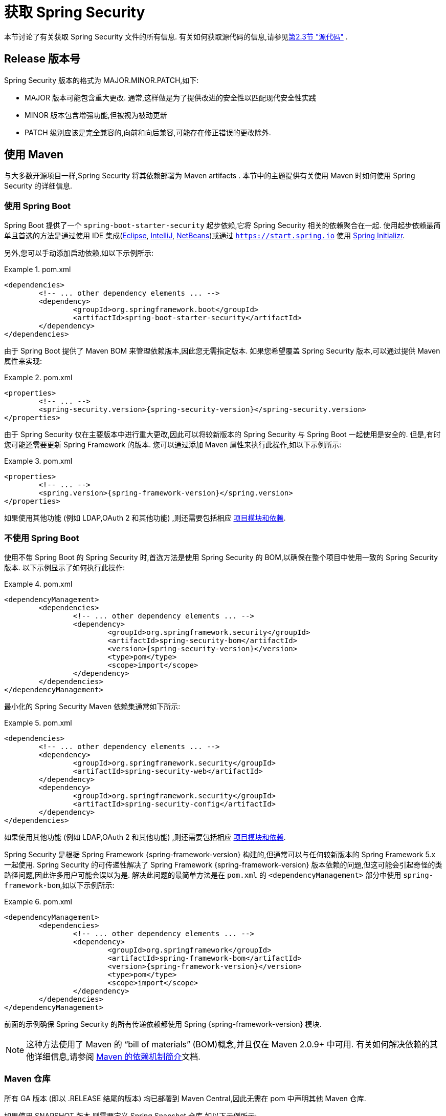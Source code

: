 [[getting]]
= 获取 Spring Security

本节讨论了有关获取 Spring Security 文件的所有信息.  有关如何获取源代码的信息,请参见<<community-source,第2.3节 "源代码">> .

== Release 版本号

Spring Security 版本的格式为 MAJOR.MINOR.PATCH,如下:

* MAJOR 版本可能包含重大更改. 通常,这样做是为了提供改进的安全性以匹配现代安全性实践
* MINOR 版本包含增强功能,但被视为被动更新
* PATCH 级别应该是完全兼容的,向前和向后兼容,可能存在修正错误的更改除外.


[[maven]]
== 使用 Maven
与大多数开源项目一样,Spring Security 将其依赖部署为 Maven  artifacts .  本节中的主题提供有关使用 Maven 时如何使用 Spring Security 的详细信息.

[[getting-maven-boot]]
=== 使用 Spring Boot

Spring Boot 提供了一个 `spring-boot-starter-security` 起步依赖,它将 Spring Security 相关的依赖聚合在一起.
使用起步依赖最简单且首选的方法是通过使用 IDE 集成(https://joshlong.com/jl/blogPost/tech_tip_geting_started_with_spring_boot.html[Eclipse], https://www.jetbrains.com/help/idea/spring-boot.html#d1489567e2[IntelliJ], https://github.com/AlexFalappa/nb-springboot/wiki/Quick-Tour[NetBeans])或通过 `https://start.spring.io` 使用 https://docs.spring.io/initializr/docs/current/reference/html/[Spring Initializr].

另外,您可以手动添加启动依赖,如以下示例所示:


.pom.xml
====
[source,xml,subs="verbatim,attributes"]
----
<dependencies>
	<!-- ... other dependency elements ... -->
	<dependency>
		<groupId>org.springframework.boot</groupId>
		<artifactId>spring-boot-starter-security</artifactId>
	</dependency>
</dependencies>
----
====

由于 Spring Boot 提供了 Maven BOM 来管理依赖版本,因此您无需指定版本.  如果您希望覆盖 Spring Security 版本,可以通过提供 Maven 属性来实现:

.pom.xml
====
[source,xml,subs="verbatim,attributes"]
----
<properties>
	<!-- ... -->
	<spring-security.version>{spring-security-version}</spring-security.version>
</properties>
----
====

由于 Spring Security 仅在主要版本中进行重大更改,因此可以将较新版本的 Spring Security 与 Spring Boot 一起使用是安全的.  但是,有时您可能还需要更新 Spring Framework 的版本.  您可以通过添加 Maven 属性来执行此操作,如以下示例所示:

.pom.xml
====
[source,xml,subs="verbatim,attributes"]
----
<properties>
	<!-- ... -->
	<spring.version>{spring-framework-version}</spring.version>
</properties>
----
====

如果使用其他功能 (例如 LDAP,OAuth 2 和其他功能) ,则还需要包括相应 <<modules,项目模块和依赖>>.

[[getting-maven-no-boot]]
=== 不使用 Spring Boot

使用不带 Spring Boot 的 Spring Security 时,首选方法是使用 Spring Security 的 BOM,以确保在整个项目中使用一致的 Spring Security 版本.  以下示例显示了如何执行此操作:

.pom.xml
====
[source,xml,ubs="verbatim,attributes"]
----
<dependencyManagement>
	<dependencies>
		<!-- ... other dependency elements ... -->
		<dependency>
			<groupId>org.springframework.security</groupId>
			<artifactId>spring-security-bom</artifactId>
			<version>{spring-security-version}</version>
			<type>pom</type>
			<scope>import</scope>
		</dependency>
	</dependencies>
</dependencyManagement>
----
====

最小化的 Spring Security Maven 依赖集通常如下所示:

.pom.xml
====
[source,xml,subs="verbatim,attributes"]
----
<dependencies>
	<!-- ... other dependency elements ... -->
	<dependency>
		<groupId>org.springframework.security</groupId>
		<artifactId>spring-security-web</artifactId>
	</dependency>
	<dependency>
		<groupId>org.springframework.security</groupId>
		<artifactId>spring-security-config</artifactId>
	</dependency>
</dependencies>
----
====

如果使用其他功能 (例如 LDAP,OAuth 2 和其他功能) ,则还需要包括相应 <<modules,项目模块和依赖>>.

Spring Security 是根据 Spring Framework {spring-framework-version} 构建的,但通常可以与任何较新版本的 Spring Framework 5.x 一起使用.
Spring Security 的可传递性解决了 Spring Framework {spring-framework-version} 版本依赖的问题,但这可能会引起奇怪的类路径问题,因此许多用户可能会误以为是.
解决此问题的最简单方法是在 `pom.xml` 的 `<dependencyManagement>` 部分中使用 `spring-framework-bom`,如以下示例所示:

.pom.xml
====
[source,xml,subs="verbatim,attributes"]
----
<dependencyManagement>
	<dependencies>
		<!-- ... other dependency elements ... -->
		<dependency>
			<groupId>org.springframework</groupId>
			<artifactId>spring-framework-bom</artifactId>
			<version>{spring-framework-version}</version>
			<type>pom</type>
			<scope>import</scope>
		</dependency>
	</dependencies>
</dependencyManagement>
----
====

前面的示例确保 Spring Security 的所有传递依赖都使用 Spring  {spring-framework-version} 模块.

[NOTE]
====
这种方法使用了 Maven 的 "`bill of materials`" (BOM)概念,并且仅在 Maven 2.0.9+ 中可用.  有关如何解决依赖的其他详细信息,请参阅 https://maven.apache.org/guides/introduction/introduction-to-dependency-mechanism.html[Maven 的依赖机制简介]文档.
====

[[maven-repositories]]
=== Maven 仓库
所有 GA 版本 (即以 .RELEASE 结尾的版本) 均已部署到 Maven Central,因此无需在 pom 中声明其他 Maven 仓库.

如果使用 SNAPSHOT 版本,则需要定义 Spring Snapshot 仓库,如以下示例所示:

.pom.xml
====
[source,xml]
----
<repositories>
	<!-- ... possibly other repository elements ... -->
	<repository>
		<id>spring-snapshot</id>
		<name>Spring Snapshot Repository</name>
		<url>https://repo.spring.io/snapshot</url>
	</repository>
</repositories>
----
====

如果使用里程碑版本或候选版本,则需要定义 Spring Milestone 仓库,如以下示例所示:

.pom.xml
====
[source,xml]
----
<repositories>
	<!-- ... possibly other repository elements ... -->
	<repository>
		<id>spring-milestone</id>
		<name>Spring Milestone Repository</name>
		<url>https://repo.spring.io/milestone</url>
	</repository>
</repositories>
----
====

[[getting-gradle]]
== 使用 Gradle

作为大多数开源项目,Spring Security 将其依赖部署为 Maven  artifacts ,从而提供了一流的 Gradle 支持.  以下主题详细介绍了使用 Gradle 时如何使用 Spring Security.

[[getting-gradle-boot]]
=== 使用 Spring Boot

Spring Boot 提供了一个 `spring-boot-starter-security` 起步依赖,它将 Spring Security 相关的依赖聚合在一起.
使用起步依赖最简单且首选的方法是通过使用IDE集成( https://joshlong.com/jl/blogPost/tech_tip_geting_started_with_spring_boot.html[Eclipse], https://www.jetbrains.com/help/idea/spring-boot.html#d1489567e2[IntelliJ], https://github.com/AlexFalappa/nb-springboot/wiki/Quick-Tour[NetBeans]) 或通过 `https://start.spring.io` 使用 https://docs.spring.io/initializr/docs/current/reference/html/[Spring Initializr].

另外,您可以手动添加起步依赖,如以下示例所示:

.build.gradle
====
[source,groovy]
[subs="verbatim,attributes"]
----
dependencies {
	compile "org.springframework.boot:spring-boot-starter-security"
}
----
====

由于 Spring Boot 提供了 Maven BOM 来管理依赖版本,因此您无需指定版本.  如果您希望覆盖 Spring Security 版本,可以通过提供 Gradle 属性来实现:

.build.gradle
====
[source,groovy]
[subs="verbatim,attributes"]
----
ext['spring-security.version']='{spring-security-version}'
----
====

由于 Spring Security 仅在主要版本中进行重大更改,因此可以将较新版本的 Spring Security 与 Spring Boot 一起使用是安全的.  但是,有时您可能还需要更新 Spring Framework 的版本.
您可以通过添加 Gradle 属性来执行此操作,如以下示例所示:

.build.gradle
====
[source,groovy]
[subs="verbatim,attributes"]
----
ext['spring.version']='{spring-framework-version}'
----
====

如果使用其他功能 (例如 LDAP, OAuth 2 和其他功能) ,则还需要包括相应 <<modules,项目模块和依赖>>.

=== 不使用 Spring Boot

使用不带 Spring Boot 的 Spring Security 时,首选方法是使用 Spring Security 的 BOM,以确保在整个项目中使用一致的 Spring Security 版本.
您可以使用 https://github.com/spring-gradle-plugins/dependency-management-plugin[Dependency Management Plugin] 插件来做到这一点,如以下示例所示:

.build.gradle
====
[source,groovy]
[subs="verbatim,attributes"]
----
plugins {
	id "io.spring.dependency-management" version "1.0.6.RELEASE"
}

dependencyManagement {
	imports {
		mavenBom 'org.springframework.security:spring-security-bom:{spring-security-version}'
	}
}
----
====

最小的 Spring Security Maven 依赖集通常如下所示:

.build.gradle
====
[source,groovy]
[subs="verbatim,attributes"]
----
dependencies {
	compile "org.springframework.security:spring-security-web"
	compile "org.springframework.security:spring-security-config"
}
----
====

如果使用其他功能 (例如 LDAP, OAuth 2 和其他功能) ,则还需要包括相应 <<modules,项目模块和依赖>>.


Spring Security 是根据 Spring Framework {spring-framework-version} 构建的,但通常可以与任何较新版本的 Spring Framework 5.x 一起使用.
Spring Security 的可传递性解决了 Spring Framework {spring-framework-version} 版本依赖的问题,但这可能会引起奇怪的类路径问题,因此许多用户可能会误以为是.
解决此问题的最简单方法是在 `build.gradle` 的 `dependencyManagement` 块中使用 `spring-framework-bom`:

.build.gradle
====
[source,groovy]
[subs="verbatim,attributes"]
----
plugins {
	id "io.spring.dependency-management" version "1.0.6.RELEASE"
}

dependencyManagement {
	imports {
		mavenBom 'org.springframework:spring-framework-bom:{spring-framework-version}'
	}
}
----
====

前面的示例确保 Spring Security 的所有传递依赖都使用 Spring {spring-framework-version} 模块.

[[gradle-repositories]]
=== Gradle 仓库
所有 GA 版本 (即以 `.RELEASE` 结尾的版本) 均已部署到 Maven Central,因此使用 `mavenCentral()` 仓库足以满足 GA 版本的要求:

.build.gradle
====
[source,groovy]
----
repositories {
	mavenCentral()
}
----
====

如果使用 SNAPSHOT 版本,则需要定义 Spring Snapshot 仓库:

.build.gradle
====
[source,groovy]
----
repositories {
	maven { url 'https://repo.spring.io/snapshot' }
}
----
====

如果使用里程碑版本或候选版本,则需要定义 Spring Milestone 仓库,如以下示例所示:

.build.gradle
====
[source,groovy]
----
repositories {
	maven { url 'https://repo.spring.io/milestone' }
}
----
====
